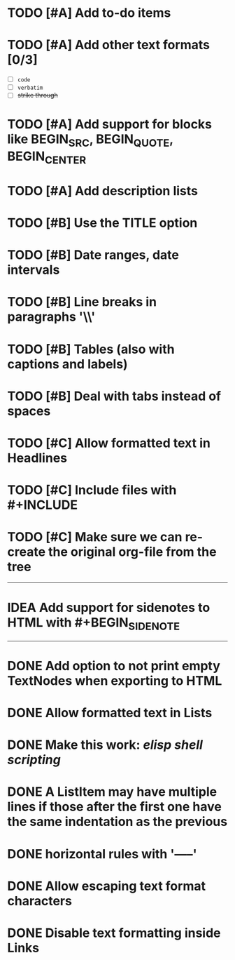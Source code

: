 #+TODO: TODO CURRENT IDEA | DONE CANCELLED

* TODO [#A] Add to-do items

* TODO [#A] Add other text formats [0/3]
  - [ ] =code= 
  - [ ] ~verbatim~ 
  - [ ] +strike through+

* TODO [#A] Add support for blocks like BEGIN_SRC, BEGIN_QUOTE, BEGIN_CENTER

* TODO [#A] Add description lists

* TODO [#B] Use the TITLE option

* TODO [#B] Date ranges, date intervals

* TODO [#B] Line breaks in paragraphs '\\'

* TODO [#B] Tables (also with captions and labels)

* TODO [#B] Deal with tabs instead of spaces

* TODO [#C] Allow formatted text in Headlines

* TODO [#C] Include files with #+INCLUDE

* TODO [#C] Make sure we can re-create the original org-file from the tree

-----

* IDEA Add support for sidenotes to HTML with #+BEGIN_SIDENOTE

-----

* DONE Add option to not print empty TextNodes when exporting to HTML
* DONE Allow formatted text in Lists
* DONE Make this work: /elisp shell scripting/
* DONE A ListItem may have multiple lines if those after the first one have the same indentation as the previous
* DONE horizontal rules with '-----'
* DONE Allow escaping text format characters
* DONE Disable text formatting inside Links
